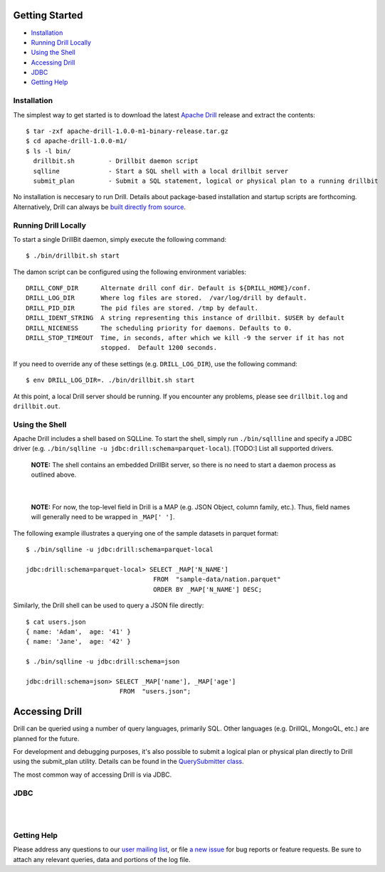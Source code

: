 ===============
Getting Started
===============

- `Installation`_
- `Running Drill Locally`_
- `Using the Shell`_
- `Accessing Drill`_
- `JDBC`_
- `Getting Help`_


.. _Installation:

Installation
------------

The simplest way to get started is to download the latest `Apache Drill`_ release and extract the contents:

::

    $ tar -zxf apache-drill-1.0.0-m1-binary-release.tar.gz
    $ cd apache-drill-1.0.0-m1/
    $ ls -l bin/
      drillbit.sh         - Drillbit daemon script
      sqlline             - Start a SQL shell with a local drillbit server
      submit_plan         - Submit a SQL statement, logical or physical plan to a running drillbit

No installation is neccesary to run Drill.  Details about package-based installation and startup
scripts are forthcoming.  Alternatively, Drill can always be `built directly from source`_.


.. _Running Drill Locally:

Running Drill Locally
---------------------

To start a single DrillBit daemon, simply execute the following command:

::

    $ ./bin/drillbit.sh start

The damon script can be configured using the following environment variables:

::

    DRILL_CONF_DIR      Alternate drill conf dir. Default is ${DRILL_HOME}/conf.
    DRILL_LOG_DIR       Where log files are stored.  /var/log/drill by default.
    DRILL_PID_DIR       The pid files are stored. /tmp by default.
    DRILL_IDENT_STRING  A string representing this instance of drillbit. $USER by default
    DRILL_NICENESS      The scheduling priority for daemons. Defaults to 0.
    DRILL_STOP_TIMEOUT  Time, in seconds, after which we kill -9 the server if it has not
                        stopped.  Default 1200 seconds.

If you need to override any of these settings (e.g. ``DRILL_LOG_DIR``), use the following command:

::

    $ env DRILL_LOG_DIR=. ./bin/drillbit.sh start

At this point, a local Drill server should be running.  If you encounter any problems, please see ``drillbit.log``
and ``drillbit.out``.


.. _Using the Shell:

Using the Shell
---------------

Apache Drill includes a shell based on SQLLine.  To start the shell, simply run ``./bin/sqllline``
and specify a JDBC driver (e.g. ``./bin/sqlline -u jdbc:drill:schema=parquet-local``).  [TODO:] List
all supported drivers.

    **NOTE:** The shell contains an embedded DrillBit server, so there is no need to start a
    daemon process as outlined above.

|

    **NOTE:** For now, the top-level field in Drill is a MAP (e.g. JSON Object, column
    family, etc.).  Thus, field names will generally need to be wrapped in ``_MAP[' ']``.

The following example illustrates a querying one of the sample datasets in parquet format:

::

    $ ./bin/sqlline -u jdbc:drill:schema=parquet-local

    jdbc:drill:schema=parquet-local> SELECT _MAP['N_NAME']
                                      FROM  "sample-data/nation.parquet"
                                      ORDER BY _MAP['N_NAME'] DESC;

Similarly, the Drill shell can be used to query a JSON file directly:

::

    $ cat users.json
    { name: 'Adam',  age: '41' }
    { name: 'Jane',  age: '42' }

    $ ./bin/sqlline -u jdbc:drill:schema=json

    jdbc:drill:schema=json> SELECT _MAP['name'], _MAP['age']
                             FROM  "users.json";


.. _Accessing Drill:

===============
Accessing Drill
===============

Drill can be queried using a number of query languages, primarily SQL.  Other languages (e.g.
DrillQL, MongoQL, etc.) are planned for the future.

For development and debugging purposes, it's also possible to submit a logical plan or physical plan directly to
Drill using the submit_plan utility.  Details can be found in the `QuerySubmitter class`_.

The most common way of accessing Drill is via JDBC.

JDBC
----
|
|


.. _Getting Help:

Getting Help
------------

Please address any questions to our `user mailing list`_, or file `a new issue`_ for bug reports
or feature requests.  Be sure to attach any relevant queries, data and portions of the log file.


..
.. External Links
..
.. _Apache Drill: http://people.apache.org/~jacques/apache-drill-1.0.0-m1.rc3/apache-drill-1.0.0-m1-binary-release.tar.gz
.. _a new issue: https://issues.apache.org/jira/browse/DRILL
.. _user mailing list: http://mail-archives.apache.org/mod_mbox/incubator-drill-user/
.. _built directly from source: https://cwiki.apache.org/confluence/display/DRILL/Sources+and+Setting+Up+Development+Environment
.. _wiki: https://cwiki.apache.org/confluence/display/DRILL/
.. _QuerySubmitter class: https://github.com/apache/incubator-drill/blob/master/exec/java-exec/src/main/java/org/apache/drill/exec/client/QuerySubmitter.java